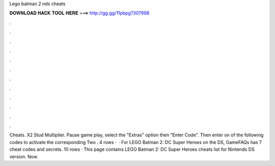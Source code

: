 Lego batman 2 nds cheats

𝐃𝐎𝐖𝐍𝐋𝐎𝐀𝐃 𝐇𝐀𝐂𝐊 𝐓𝐎𝐎𝐋 𝐇𝐄𝐑𝐄 ===> http://gg.gg/11pbpg?307998

.

.

.

.

.

.

.

.

.

.

.

.

Cheats. X2 Stud Multiplier. Pause game play, select the "Extras" option then "Enter Code". Then enter on of the following codes to activate the corresponding Two . 4 rows ·  · For LEGO Batman 2: DC Super Heroes on the DS, GameFAQs has 7 cheat codes and secrets. 10 rows · This page contains LEGO Batman 2: DC Super Heroes cheats list for Nintendo DS version. Now.
